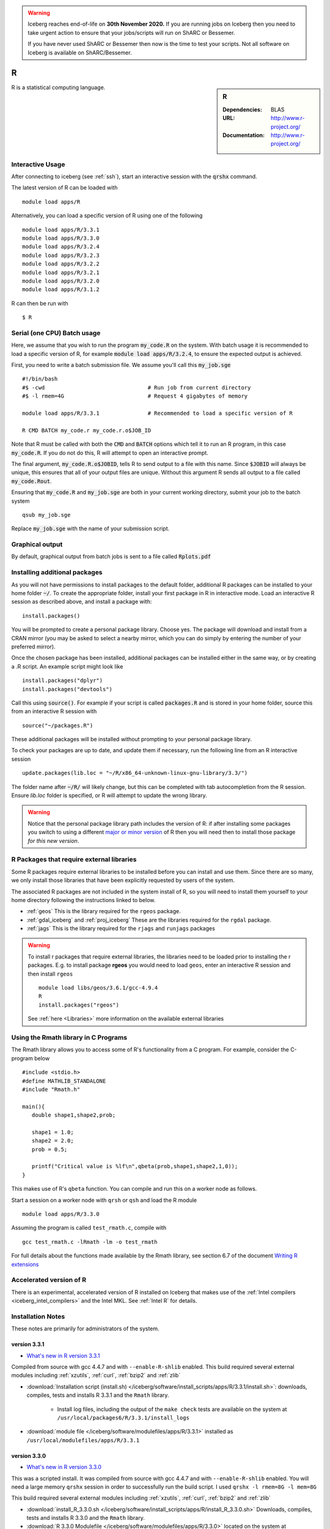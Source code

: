 .. Warning:: 
    Iceberg reaches end-of-life on **30th November 2020.**
    If you are running jobs on Iceberg then you need to take urgent action to ensure that your jobs/scripts will run on ShARC or Bessemer. 
 
    If you have never used ShARC or Bessemer then now is the time to test your scripts.
    Not all software on Iceberg is available on ShARC/Bessemer. 

R
=

.. sidebar:: R

   :Dependencies: BLAS
   :URL: http://www.r-project.org/
   :Documentation: http://www.r-project.org/

R is a statistical computing language.

Interactive Usage
-----------------
After connecting to iceberg (see :ref:`ssh`),  start an interactive session with the :code:`qrshx` command.

The latest version of R can be loaded with ::

        module load apps/R

Alternatively, you can load a specific version of R using one of the following ::

        module load apps/R/3.3.1
        module load apps/R/3.3.0
        module load apps/R/3.2.4
        module load apps/R/3.2.3
        module load apps/R/3.2.2
        module load apps/R/3.2.1
        module load apps/R/3.2.0
        module load apps/R/3.1.2

R can then be run with ::

        $ R

Serial (one CPU) Batch usage
----------------------------
Here, we assume that you wish to run the program :code:`my_code.R` on the system. With batch usage it is recommended to load a specific version of R, for example :code:`module load apps/R/3.2.4`, to ensure the expected output is achieved.

First, you need to write a batch submission file. We assume you'll call this :code:`my_job.sge` ::

  #!/bin/bash
  #$ -cwd                                # Run job from current directory
  #$ -l rmem=4G                          # Request 4 gigabytes of memory

  module load apps/R/3.3.1               # Recommended to load a specific version of R

  R CMD BATCH my_code.r my_code.r.o$JOB_ID

Note that R must be called with both the :code:`CMD` and :code:`BATCH` options which tell it to run an R program, in this case :code:`my_code.R`. If you do not do this, R will attempt to open an interactive prompt.

The final argument, :code:`my_code.R.o$JOBID`, tells R to send output to a file with this name. Since :code:`$JOBID` will always be unique, this ensures that all of your output files are unique. Without this argument R sends all output to a file called :code:`my_code.Rout`.

Ensuring that :code:`my_code.R` and :code:`my_job.sge` are both in your current working directory, submit your job to the batch system ::

	qsub my_job.sge

Replace :code:`my_job.sge` with the name of your submission script.

Graphical output
----------------
By default, graphical output from batch jobs is sent to a file called :code:`Rplots.pdf`

Installing additional packages
------------------------------

As you will not have permissions to install packages to the default folder, additional R packages can be installed to your home folder :code:`~/`. To create the appropriate folder, install your first package in R in interactive mode. Load an interactive R session as described above, and install a package with: ::

        install.packages()

You will be prompted to create a personal package library. Choose yes. The package will download and install from a CRAN mirror (you may be asked to select a nearby mirror, which you can do simply by entering the number of your preferred mirror).

Once the chosen package has been installed, additional packages can be installed either in the same way, or by creating a .R script. An example script might look like ::

        install.packages("dplyr")
        install.packages("devtools")

Call this using :code:`source()`. For example if your script is called :code:`packages.R` and is stored in your home folder, source this from an interactive R session with ::

        source("~/packages.R")

These additional packages will be installed without prompting to your personal package library.

To check your packages are up to date, and update them if necessary, run the following line from an R interactive session ::

        update.packages(lib.loc = "~/R/x86_64-unknown-linux-gnu-library/3.3/")

The folder name after :code:`~/R/` will likely change, but this can be completed with tab autocompletion from the R session. Ensure `lib.loc` folder is specified, or R will attempt to update the wrong library.

.. warning:: 
    Notice that the personal package library path includes the version of R: 
    if after installing some packages you switch to using a different `major or minor version <http://semver.org/>`_ of R 
    then you will need then to install those package *for this new version*.

R Packages that require external libraries
------------------------------------------
Some R packages require external libraries to be installed before you can install and use them. Since there are so many, we only install those libraries that have been explicitly requested by users of the system.

The associated R packages are not included in the system install of R, so you will need to install them yourself to your home directory following the instructions linked to below.

* :ref:`geos` This is the library required for the ``rgeos`` package.
* :ref:`gdal_iceberg` and :ref:`proj_iceberg` These are the libraries required for the ``rgdal`` package.
* :ref:`jags` This is the library required for the ``rjags`` and ``runjags`` packages

.. warning::
	To install r packages that require external libraries, the libraries need to be loaded prior to installing the r packages. 
	E.g. to install package **rgeos** you would need to load ``geos``, enter an interactive R session and then install ``rgeos`` ::
	
		module load libs/geos/3.6.1/gcc-4.9.4
		R
		install.packages("rgeos")
		
	See :ref:`here <Libraries>` more information on the available external libraries
				
		
Using the Rmath library in C Programs
-------------------------------------
The Rmath library allows you to access some of R's functionality from a C program. For example, consider the C-program below ::

    #include <stdio.h>
    #define MATHLIB_STANDALONE
    #include "Rmath.h"

    main(){
       double shape1,shape2,prob;

       shape1 = 1.0;
       shape2 = 2.0;
       prob = 0.5;

       printf("Critical value is %lf\n",qbeta(prob,shape1,shape2,1,0));
    }

This makes use of R's ``qbeta`` function. You can compile and run this on a worker node as follows.

Start a session on a worker node with ``qrsh`` or ``qsh`` and load the R module ::

    module load apps/R/3.3.0

Assuming the program is called ``test_rmath.c``, compile with ::

    gcc test_rmath.c -lRmath -lm -o test_rmath

For full details about the functions made available by the Rmath library, see section 6.7 of the document `Writing R extensions <https://cran.r-project.org/doc/manuals/r-release/R-exts.html#Numerical-analysis-subroutines>`_

Accelerated version of R
------------------------
There is an experimental, accelerated version of R installed on Iceberg that makes use of the :ref:`Intel compilers <iceberg_intel_compilers>` and the Intel MKL. See :ref:`Intel R` for details.

Installation Notes
------------------
These notes are primarily for administrators of the system.

version 3.3.1
^^^^^^^^^^^^^

* `What's new in R version 3.3.1 <https://stat.ethz.ch/pipermail/r-announce/2016/000604.html>`_

Compiled from source with gcc 4.4.7 and with ``--enable-R-shlib`` enabled. 
This build required several external modules including :ref:`xzutils`, :ref:`curl`, :ref:`bzip2` and :ref:`zlib`

* :download:`Installation script (install.sh) </iceberg/software/install_scripts/apps/R/3.3.1/install.sh>`: downloads, compiles, tests and installs R 3.3.1 and the ``Rmath`` library.

    * Install log files, including the output of the ``make check`` tests are available on the system at ``/usr/local/packages6/R/3.3.1/install_logs``

* :download:`module file </iceberg/software/modulefiles/apps/R/3.3.1>` installed as ``/usr/local/modulefiles/apps/R/3.3.1``

version 3.3.0
^^^^^^^^^^^^^

* `What's new in R version 3.3.0 <https://stat.ethz.ch/pipermail/r-announce/2016/000602.html>`_

This was a scripted install. It was compiled from source with gcc 4.4.7 and with ``--enable-R-shlib`` enabled. You will need a large memory ``qrshx`` session in order to successfully run the build script. I used ``qrshx -l rmem=8G -l mem=8G``

This build required several external modules including :ref:`xzutils`, :ref:`curl`, :ref:`bzip2` and :ref:`zlib`

* :download:`install_R_3.3.0.sh </iceberg/software/install_scripts/apps/R/install_R_3.3.0.sh>` Downloads, compiles, tests and installs R 3.3.0 and the ``Rmath`` library.
* :download:`R 3.3.0 Modulefile </iceberg/software/modulefiles/apps/R/3.3.0>` located on the system at ``/usr/local/modulefiles/apps/R/3.3.0``
* Install log-files, including the output of the ``make check`` tests are available on the system at ``/usr/local/packages6/R/3.3.0/install_logs``

Version 3.2.4
^^^^^^^^^^^^^

* `What's new in R version 3.2.4 <https://cran.r-project.org/bin/windows/base/old/3.2.4/NEWS.R-3.2.4.html>`_

This was a scripted install. It was compiled from source with gcc 4.4.7 and with ``--enable-R-shlib`` enabled. You will need a large memory ``qrshx`` session in order to successfully run the build script. I used ``qrshx -l rmem=8G -l mem=8G``

This build made use of new versions of :ref:`xzutils` and :ref:`curl`

* :download:`install_R_3.2.4.sh </iceberg/software/install_scripts/apps/R/install_R_3.2.4.sh>` Downloads, compiles, tests and installs R 3.2.4 and the ``Rmath`` library.
* :download:`R 3.2.4 Modulefile </iceberg/software/modulefiles/apps/R/3.2.4>` located on the system at ``/usr/local/modulefiles/apps/R/3.2.4``
* Install log-files, including the output of the ``make check`` tests are available on the system at ``/usr/local/packages6/R/3.2.4/install_logs``

Version 3.2.3
^^^^^^^^^^^^^

* `What's new in R version 3.2.3 <https://cran.r-project.org/bin/windows/base/old/3.2.3/NEWS.R-3.2.3.html>`_

This was a scripted install. It was compiled from source with gcc 4.4.7 and with ``--enable-R-shlib`` enabled. You will need a large memory ``qrsh`` session in order to successfully run the build script. I used ``qrsh -l rmem=8G -l mem=16G``

* :download:`install_R_3.2.3.sh </iceberg/software/install_scripts/apps/R/install_R_3.2.3.sh>` Downloads, compiles, tests and installs R 3.2.3 and the ``Rmath`` library.
* :download:`R 3.2.3 Modulefile </iceberg/software/modulefiles/apps/R/3.2.3>` located on the system at ``/usr/local/modulefiles/apps/R/3.2.3``
* Install log-files, including the output of the ``make check`` tests are available on the system at ``/usr/local/packages6/R/3.2.3/install_logs``

Version 3.2.2
^^^^^^^^^^^^^

* `What's new in R version 3.2.2 <https://stat.ethz.ch/pipermail/r-announce/2015/000589.html>`_

This was a scripted install. It was compiled from source with gcc 4.4.7 and with ``--enable-R-shlib`` enabled. You will need a large memory ``qrsh`` session in order to successfully run the build script. I used ``qrsh -l rmem=8G -l mem=16G``

* :download:`install_R_3.2.2.sh </iceberg/software/install_scripts/apps/R/install_R_3.2.2.sh>` Downloads, compiles and installs R 3.2.2 and the ``Rmath`` library.
* :download:`R 3.2.2 Modulefile </iceberg/software/modulefiles/apps/R/3.2.2>` located on the system at ``/usr/local/modulefiles/apps/R/3.2.2``
* Install log-files were manually copied to ``/usr/local/packages6/R/3.2.2/install_logs`` on the system. This step should be included in the next version of the install script.

Version 3.2.1
^^^^^^^^^^^^^

This was a manual install. It was compiled from source with gcc 4.4.7 and with ``--enable-R-shlib`` enabled.

* :download:`Install notes </iceberg/software/install_scripts/apps/R/R-3.2.1.md>`
* :download:`R 3.2.1 Modulefile </iceberg/software/modulefiles/apps/R/3.2.1>` located on the system at ``/usr/local/modulefiles/apps/R/3.2.1``

Older versions
^^^^^^^^^^^^^^

Install notes for older versions of R are not available.
